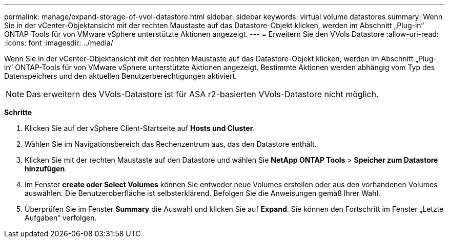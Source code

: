 ---
permalink: manage/expand-storage-of-vvol-datastore.html 
sidebar: sidebar 
keywords: virtual volume datastores 
summary: Wenn Sie in der vCenter-Objektansicht mit der rechten Maustaste auf das Datastore-Objekt klicken, werden im Abschnitt „Plug-in“ ONTAP-Tools für von VMware vSphere unterstützte Aktionen angezeigt. 
---
= Erweitern Sie den VVols Datastore
:allow-uri-read: 
:icons: font
:imagesdir: ../media/


[role="lead"]
Wenn Sie in der vCenter-Objektansicht mit der rechten Maustaste auf das Datastore-Objekt klicken, werden im Abschnitt „Plug-in“ ONTAP-Tools für von VMware vSphere unterstützte Aktionen angezeigt. Bestimmte Aktionen werden abhängig vom Typ des Datenspeichers und den aktuellen Benutzerberechtigungen aktiviert.


NOTE: Das erweitern des VVols-Datastore ist für ASA r2-basierten VVols-Datastore nicht möglich.

*Schritte*

. Klicken Sie auf der vSphere Client-Startseite auf *Hosts und Cluster*.
. Wählen Sie im Navigationsbereich das Rechenzentrum aus, das den Datastore enthält.
. Klicken Sie mit der rechten Maustaste auf den Datastore und wählen Sie *NetApp ONTAP Tools* > *Speicher zum Datastore hinzufügen*.
. Im Fenster *create oder Select Volumes* können Sie entweder neue Volumes erstellen oder aus den vorhandenen Volumes auswählen. Die Benutzeroberfläche ist selbsterklärend. Befolgen Sie die Anweisungen gemäß Ihrer Wahl.
. Überprüfen Sie im Fenster *Summary* die Auswahl und klicken Sie auf *Expand*. Sie können den Fortschritt im Fenster „Letzte Aufgaben“ verfolgen.

